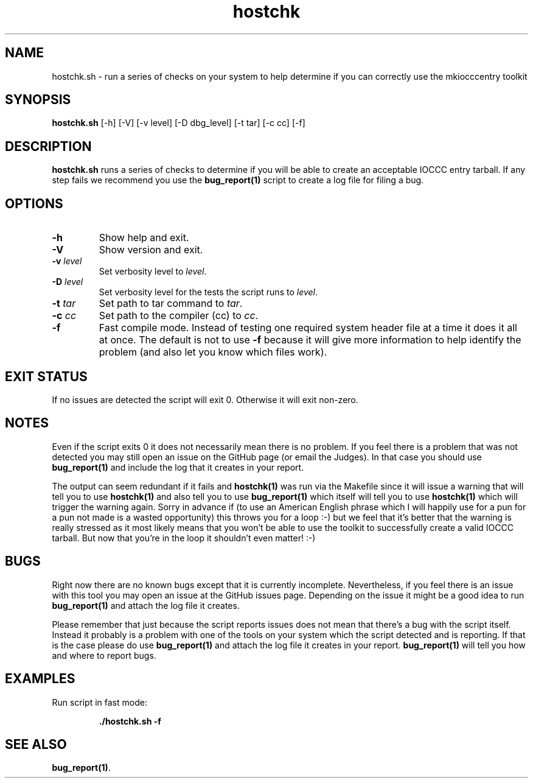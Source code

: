 .TH hostchk 1 "17 October 2022" "hostchk.sh" "IOCCC tools"
.SH NAME
hostchk.sh \- run a series of checks on your system to help determine if you can correctly use the mkiocccentry toolkit
.SH SYNOPSIS
\fBhostchk.sh\fP [\-h] [\-V] [\-v level] [\-D dbg_level] [\-t tar] [\-c cc] [\-f]
.SH DESCRIPTION
\fBhostchk.sh\fP runs a series of checks to determine if you will be able to create an acceptable IOCCC entry tarball.
If any step fails we recommend you use the \fBbug_report(1)\fP script to create a log file for filing a bug.
.SH OPTIONS
.TP
\fB\-h\fP
Show help and exit.
.TP
\fB\-V\fP
Show version and exit.
.TP
\fB\-v \fIlevel\fP\fP
Set verbosity level to \fIlevel\fP.
.TP
\fB\-D \fIlevel\fP\fP
Set verbosity level for the tests the script runs to \fIlevel\fP.
.TP
\fB\-t \fItar\fP\fP
Set path to tar command to \fItar\fP.
.TP
\fB\-c \fIcc\fP\fP
Set path to the compiler (cc) to \fIcc\fP.
.TP
\fB\-f\fP
Fast compile mode.
Instead of testing one required system header file at a time it does it all at once.
The default is not to use \fB\-f\fP because it will give more information to help identify the problem (and also let you know which files work).
.SH EXIT STATUS
If no issues are detected the script will exit 0.
Otherwise it will exit non-zero.
.SH NOTES
.PP
Even if the script exits 0 it does not necessarily mean there is no problem.
If you feel there is a problem that was not detected you may still open an issue on the GitHub page (or email the Judges).
In that case you should use \fBbug_report(1)\fP and include the log that it creates in your report.
.PP
The output can seem redundant if it fails and \fBhostchk(1)\fP was run via the Makefile since it will issue a warning that will tell you to use
\fBhostchk(1)\fP and also tell you to use \fBbug_report(1)\fP which itself will tell you to use \fBhostchk(1)\fP which will trigger the warning again.
Sorry in advance if (to use an American English phrase which I will happily use for a pun for a pun not made is a wasted opportunity) this throws you for a loop :-) but we feel that it's better that the warning is really stressed as it most likely means that you won't be able to use the toolkit to successfully create a valid IOCCC tarball.
But now that you're in the loop it shouldn't even matter! :-)
.SH BUGS
.PP
Right now there are no known bugs except that it is currently incomplete.
Nevertheless, if you feel there is an issue with this tool you may open an issue at the GitHub issues page.
Depending on the issue it might be a good idea to run \fBbug_report(1)\fP and attach the log file it creates.
.PP
Please remember that just because the script reports issues does not mean that there's a bug with the script itself.
Instead it probably is a problem with one of the tools on your system which the script detected and is reporting.
If that is the case please do use \fBbug_report(1)\fP and attach the log file it creates in your report.
\fBbug_report(1)\fP will tell you how and where to report bugs.
.SH EXAMPLES
.PP
.nf
Run script in fast mode:

.RS
\fB
 ./hostchk.sh \-f\fP
.fi
.RE
.SH SEE ALSO
\fBbug_report(1)\fP.
